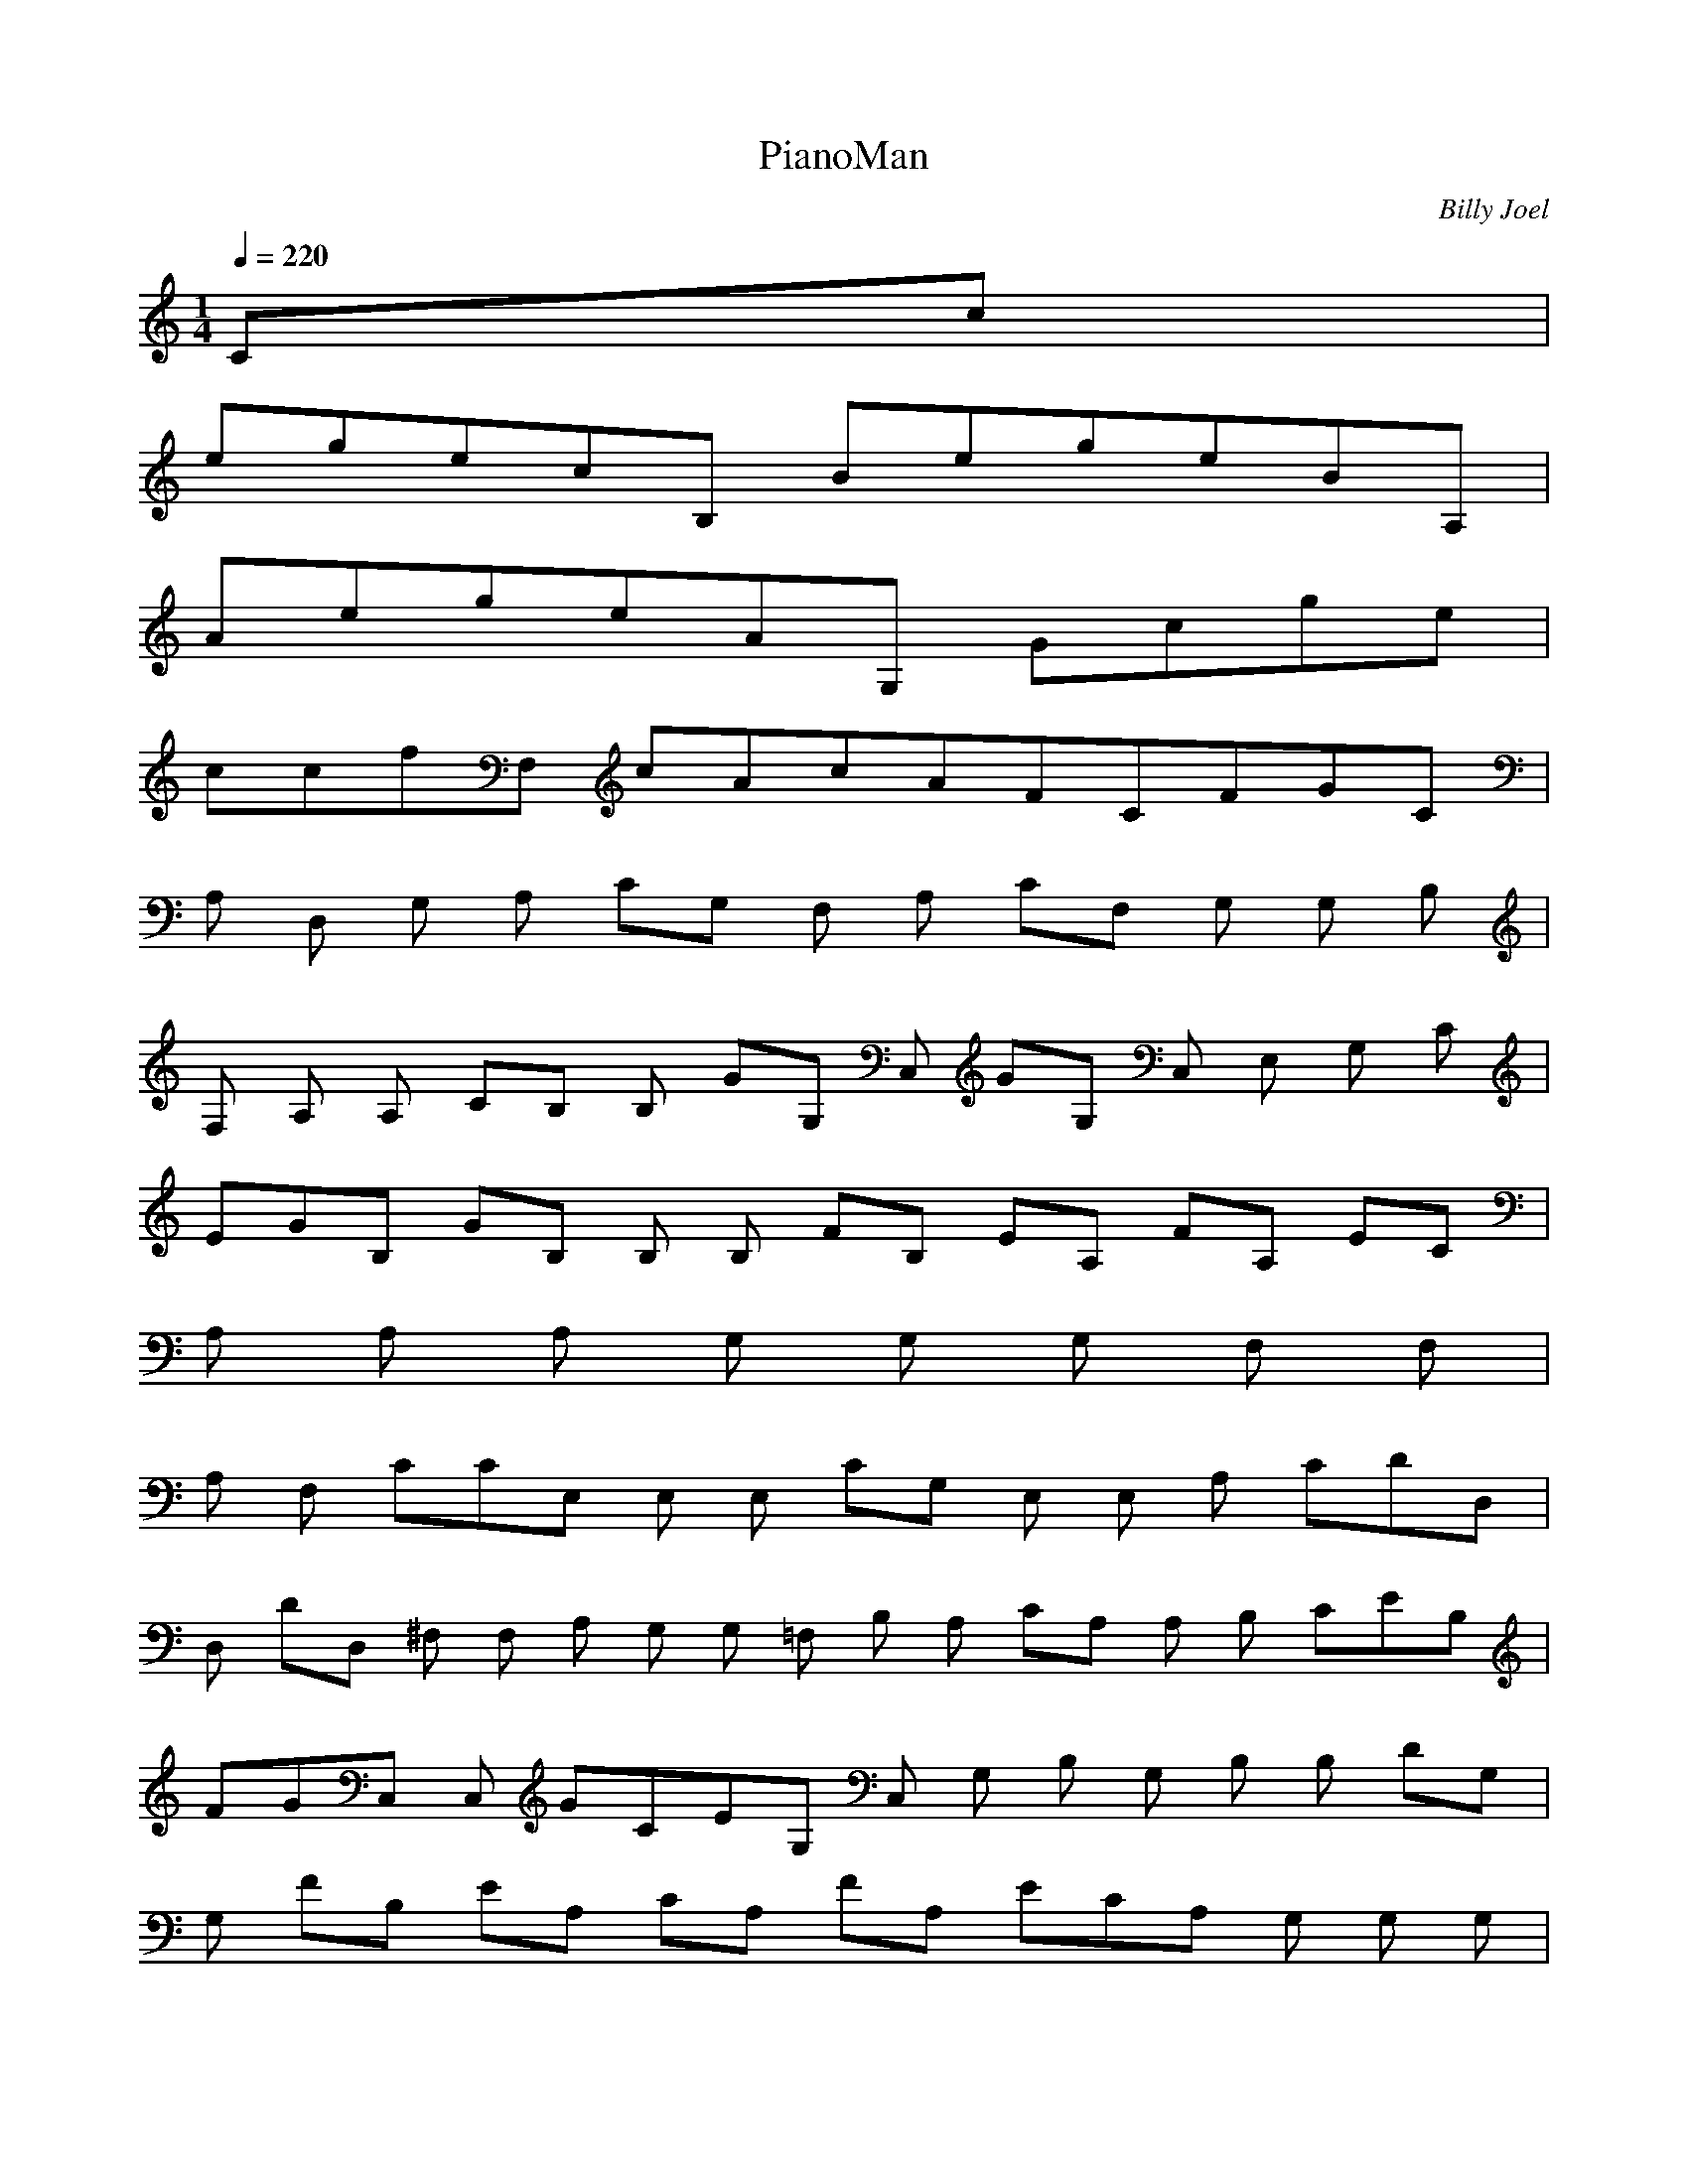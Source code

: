 X:1
T:PianoMan
C:Billy Joel
N:Asphyx of Brandywine
I:Lute, Harp
Q:1/4=220
M:1/4
L:1/8
K:C
Cc|
egecB, BegeBA, |
AegeAG, Gcge |
ccfF, cAcAFCFGC |
A, D, G, A, CG, F, A, CF, G, G, B, |
F, A, A, CB, B, GG, C, GG, C, E, G, C |
EGB, GB, B, B, FB, EA, FA, EC |
A, A, A, G, G, G, F, F, |
A, F, CCE, E, E, CG, E, E, A, CDD, |
D, DD, ^F, F, A, G, G, =F, B, A, CA, A, B, CEB, |
FGC, C, GCEG, C, G, B, G, B, B, DG, |
G, FB, EA, CA, FA, ECA, G, G, G, |
G, G, G, G, G, CCF, A, F, F, F, F, CF |
G, CFG, EG, CG, C, E, CC, E, |
G, CC, C, F, A, F, C, F, C, G, B, C, C, C, |
F, C, C, C, F, C, F, A, F, E, G, D, EFG, |
C, GG, G, C, CEGB, GB, G, B, G, FB, EB, |
FCA, A, A, ECA, A, G, G, G, |
G, CF, A, F, F, CF, CE, G, E, E, C |
E, E, A, CDD, D, A, ^F, D, F, D, A, G, =F, B, G, |
G, CA, A, B, EB, FC, C, GG, CEGC, G, |
B, B, B, DGG, G, B, FEFA, A, CA, A, E |
A, CA, G, G, G, G, G, CF, F, A, F, F, |
CFF, F, G, CFG, ECG, G, |
C, CC, G, G, E, CG, CG, E, G, C, E, G, E, C, |
A, C, A, A, E, A, E, G, E, G, A, E, G, B, |
C^F, B, A, F, F, =F, A, =F, F, |
F, F, E, D, A, A, E, G, E, A, A, G, E, A, G, |
G, G, B, CD, B, B, B, ^F, B, B, D, D, |
D, D, D, D, D, A, D, G, G, F, B, A, G, G, F, |
G, G, A, F, CDG, F, G, A, G, G, G, EB, F, G, |
F, G, D, G, G, FCG, G, CG, EEC, C, GG, |
GGG, C, GB, B, GDB, B, B, FE |
A, CFA, A, ECA, G, G, CG, G, G, |
F, A, F, F, CF, F, _B, CE, G, E, CE, |
E, E, DD, D, D^F, A, D, F, A, G, G, =F, B, A, A, A, C |
B, B, CEFC, C, GG, CEGC, G, B, G, B, DGB, |
G, B, B, G, B, FEA, A, A, CFA, EA, CA, G, G, G, |
G, G, G, G, CCF, F, F, A, F, F, CF |
G, A, CFG, EG, CE, CC, G, C, C, G, E, C, G, |
E, C, G, G, CC, C, F, A, C, F, A, C, CG, B, C, |
F, C, C, F, C, F, F, A, E, G, D, F, E, G, CC, |
G, C, C, E, G, CC, F, A, C, F, A, CC, |
B, G, C, C, B, B, F, C, F, F, A, E, |
D, EFC, GG, G, CC, G, CEGG, GB, G |
G, B, B, FEA, A, CFA, A, EA, CG, G, G, |
G, G, G, G, CF, F, F, A, F, CF, C |
E, E, E, G, CE, E, DD, D^F, A, |
^F, A, D, G, G, F, B, A, A, CB, B, EG, FC, C, GG, CEG_E |
_EC, G, CEGB, B, G, B, DGB, B, G, B, FEA, A, CFA, |
A, A, CFA, A, EA, CEG, G, G, CG, G, EE |
F, F, A, CFFF, FF, G, G, CFG, G, E |
G, G, G, CC, CC, G, E, E, C, C, |
E, C, E, E, C, C, A, F, F, C, F, F, A, C, F, F, C, A, |
C, A, F, C, A, C, EFC, GG, CEC, G, CGG, G |
B, B, B, DGG, B, G, B, G, B, FEA, A, CFA, A, EA, C|
CA, G, G, G, G, G, CB, F, F, F, A, F, C |
F, CE, E, E, G, CE, E, A, CDD, D, ^F, D, A, |
D, A, D, ^F, A, G, G, =F, B, A, A, A, CB, B, EG, FC, C, G |
G, CEGC, GB, B, G, B, DGG, B, B, G, B, FEA, A, A, CF |
A, A, A, CFA, EA, CG, G, G, CG, G, C |
F, CF, A, F, CF, FG, A, CFG, A, E |
G, CG, G, CC, E, G, C, E, G, E, C, E, |
G, E, G, E, C, CB, A, A, E, A, E, A, A, G, G, |
A, G, G, G, B, C^F, B, ^F, F, A, F, |
F, F, ^F, F, D, F, E, A, A, E, G, |
A, A, A, G, G, A, G, G, B, CD, B, D, ^F, A, |
D, ^F, A, D, D, D, ^F, A, D, A, D, D, =F, A, G, G, |
G, G, G, G, G, G, G, F, A, CDG, F, G, G, D, G, G, F, A, B, E |
G, G, G, G, A, CDFA, B, C, E, F, G, B, C, D, E, F, G, A, DEGA, ABcD, dB, CFG, efg |
C, C, GcegGcegC, GgB, B, GBdgB, B, GBf |
eA, A, AcfecA, G, G, GG, |
G, F, FAF, cF, F, cE, E, EGcE, |
E, dD, D, dAD, ^FD, ***, G, =FGB |
G, G, FGBA, A, AcB, B, eG, fC, C, GcegGcgC, GgBB, B, Gdg |
B, B, GdgB, B, GfeA, AcfA, A, ecA, |
G, G, GA, G, G, cF, FAF, F, F, c |
fG, G, AcfG, eG, cG, C, EcGG, GC, GG, |
G, GCEC, CFAC, CFAC, DGBC, C, |
C, C, DC, GDC, F, FACE, EGDD, FG, DC, CEG |
C, CEGG, G, CEGC, CFAC, CFA |
C, DGBC, C, F, CFAE, GD, |
C, GG, C, GE, G, GB, GD, G, B, D |
G, FE, EA, FEE, CE, A, E, G, G, E, G, |
G, E, E, G, E, F, A, C, F, CC, CE, G, C |
E, E, A, CD, DD, ^F, A, DD, |
G, F, B, F, A, CF, B, EFC, GG, CEG, GC, G, G |
B, GG, B, DB, G, B, FEB, A, A, CFECA, |
A, A, G, G, CEG, CEG, EA, F, F, A, CFF, |
A, FF, A, FF, G, G, A, CFG, FG, ECC, C, G, C |
E, C, E, G, C, C, C, E, G, E, G, C, E, G, C, C, C, F, A, C|
F, A, C, F, C, C, F, A, CC, C, gg |
C, CGcegCGgGgB, GBdgB, B, B, GBf |
eA, A, AcfeAcA, G, G, GcG, D, |
cF, F, CAcFF, cF, cE, E, EGcE, |
E, dD, ^FAdD, D, D, G, G, =FB |
AcA, A, B, B, efC, C, GcegGgC, GgB, B, GBdg |
B, B, feA, AcfA, A, AeA, ce |
G, G, GceG, G, eeF, F, AcfF, AfF, Af|
G, GcfG, G, GeG, G, cC, C, EGcC |
CGG, EC, CECEGC, CEA, A, ACE |
CA, EEAG, G, CACG, Bc^F, ^F, GB |
^F, ^F, GB^FAF, C=F, =F, C=FA, EF, CA, A, |
A, A, E, A, AAG, G, GAG, G, BcB |
BD, D, D, CA, ^FD, ABF, =FG |
GA, ABcG, FBdD, FG, BD, G, FAcd |
G, FAcdD, FF, D, G, GceD, GG, D, cG, FAf |
G, FAfD, FG, C, C, GcegGgC, GgGgB, B, Bcd |
B, B, BcdB, B, GfeA, AfA, cecA, |
A, G, G, GG, G, F, F, FAcF, cF, c |
ccE, E, EcGE, E, dD, dD, ^FA |
D, ^***, G, =FBA, A, AcB, B, eG, fC, C, GcegGg |
C, GgB, B, GBdgB, GfB, eA, A, Acf |
A, eA, eG, GcG, G, G, cF, F, A |
F, F, AF, fF, fG, G, GcfG, eG, cC, EGc |
C, EGcG, C, CEGC, CFAC, CF |
AC, DGBC, DC, C, F, FACE, EGD |
D, FDG, C, GG, C, G, CEGC, FACC, |
CCFAC, DGBDGC, DF, CFA |
E, EGD, DFC, C, G, CEG |
C, C, G, CEG |
C, C, G, CEG |
C, C, G, CEG |
